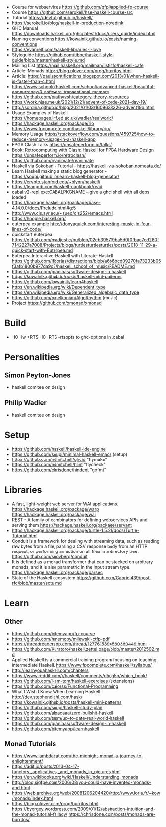 - Course for webservices https://github.com/qfpl/applied-fp-course
- Course https://github.com/serokell/hse-haskell-course-src
- Tutorial https://devtut.github.io/haskell/
- https://serokell.io/blog/haskell-in-production-noredink
- GHC Manual https://downloads.haskell.org/ghc/latest/docs/users_guide/index.html
- Naming conventions https://kowainik.github.io/posts/naming-conventions
- https://evanrelf.com/haskell-libraries-i-love
- Styleguide https://github.com/tibbe/haskell-style-guide/blob/master/haskell-style.md
- Mailing List https://mail.haskell.org/mailman/listinfo/haskell-cafe
- Article: Monads https://blog.plover.com/prog/burritos.html
- Article: https://paulspontifications.blogspot.com/2013/01/when-haskell-is-faster-than-c.html
- https://www.schoolofhaskell.com/school/advanced-haskell/beautiful-concurrency/3-software-transactional-memory
- https://github.com/prathyvsh/category-theory-resources
- https://work.njae.me.uk/2021/12/21/advent-of-code-2021-day-19/
- http://sordina.github.io/blog/2021/01/03/1609638326-advent19b.html
- Usage Examples of Haskell https://homepages.inf.ed.ac.uk/wadler/realworld/
- https://hackage.haskell.org/package/rio
  https://www.fpcomplete.com/haskell/library/rio/
- Memory Usage https://stackoverflow.com/questions/459725/how-to-reduce-memory-usage-in-a-haskell-app
- FPGA Clash Talks https://unsafeperform.io/talks/
- Book: Retrocomputing with Clash: Haskell for FPGA Hardware Design
  https://unsafeperform.io/retroclash/
- https://github.com/reanimate/reanimate
- Haskell via Sokoban - Tutorial - https://haskell-via-sokoban.nomeata.de/
- Learn Haskell making a static blog generator - https://soupi.github.io/learn-haskell-blog-generator/
- https://crypto.stanford.edu/~blynn/haskell/
- https://leanpub.com/haskell-cookbook/read
- cabal v2-repl exe:CABALPKGNAME -- give a ghci shell with all deps loaded
- https://hackage.haskell.org/package/base-4.14.0.0/docs/Prelude.html#g:5
- http://www.cis.syr.edu/~sueo/cis252/emacs.html
- https://hoogle.haskell.org/
- euterpea example http://donyaquick.com/interesting-music-in-four-lines-of-code/
- quickstart euterpea https://github.com/madjestic/nu/blob/02eb3957f9ba5d0f0fbac7cd260f7142227a7008/Projects/blogs/turtlesturtlesturtles/posts/2018-11-29-a-quick-start-with-Euterpea.md
- Euterpea Interactive-Haskell with Literate-Haskell https://github.com/lfborjas/distractions/blob/a6b6bcd09270fa73233b05f3afb1800b977da9c3/haskell_school_of_music/README.md
- https://github.com/graninas/software-design-in-haskell
- https://kowainik.github.io/posts/haskell-mini-patterns
- https://github.com/kowainik/learn4haskell
- https://en.wikipedia.org/wiki/Dependent_type
- https://en.wikipedia.org/wiki/Generalized_algebraic_data_type
- https://github.com/omelkonian/AlgoRhythm (music)
- Project https://github.com/xmonad/xmonad
* Build
- -I0
  -Iw
  +RTS -I0 -RTS
  -rtsopts to ghc-options in .cabal
* Personalities
** Simon Peyton-Jones
- haskell comitee on design
** Philip Wadler
- haskell comitee on design
* Setup
  - https://github.com/haskell/haskell-ide-engine
  - https://github.com/soupi/minimal-haskell-emacs (setup)
  - https://github.com/ndmitchell/ghcid "flymake"
  - https://github.com/ndmitchell/hlint "flycheck"
  - https://github.com/chrisdone/hindent "gofmt"
* Libraries
- A fast, light-weight web server for WAI applications.
  https://hackage.haskell.org/package/warp
  https://hackage.haskell.org/package/wai
- REST - A family of combinators for defining webservices APIs and serving them
  https://hackage.haskell.org/package/servant
- https://hackage.haskell.org/package/turtle-1.5.21/docs/Turtle-Tutorial.html
- Conduit is a framework for dealing with streaming data, such as reading raw bytes from a file, parsing a CSV response body from an HTTP request, or performing an action on all files in a directory tree. 
  https://github.com/snoyberg/conduit
- It is defined as a monad transformer that can be stacked on arbitrary monads, and it is also parametric in the input stream type.
  https://hackage.haskell.org/package/parsec
- State of the Haskell ecosystem
  https://github.com/Gabriel439/post-rfc/blob/master/sotu.md
* Learn
** Other
- https://github.com/bitemyapp/fp-course
- https://github.com/hmemcpy/milewski-ctfp-pdf
- https://threadreaderapp.com/thread/1277615394560360449.html
- https://github.com/Kuratoro/haskell.zettel.page/blob/master/2012502.md
- Applied Haskell is a commercial training program focusing on teaching intermediate Haskell.
  https://www.fpcomplete.com/haskell/syllabus/
- http://learnyouahaskell.com/chapters
- https://www.reddit.com/r/haskell/comments/d5og5n/which_book/
- https://github.com/i-am-tom/haskell-exercises (extensions)
- https://github.com/caiorss/Functional-Programming
- What I Wish I Knew When Learning Haskell
  http://dev.stephendiehl.com/hask/
- https://kowainik.github.io/posts/haskell-mini-patterns
- https://github.com/soupi/haskell-study-plan
- https://github.com/alpacaaa/zero-bullshit-haskell
- https://github.com/tssm/up-to-date-real-world-haskell
- https://github.com/graninas/software-design-in-haskell
- https://github.com/bitemyapp/learnhaskell
** Monad Tutorials
- https://www.lambdacat.com/the-midnight-monad-a-journey-to-enlightenment/
- https://adit.io/posts/2013-04-17-functors,_applicatives,_and_monads_in_pictures.html
- https://en.wikibooks.org/wiki/Haskell/Understanding_monads
- http://blog.sigfpe.com/2006/08/you-could-have-invented-monads-and.html
- https://web.archive.org/web/20081206204420/http://www.loria.fr/~kow/monads/index.html
- https://blog.plover.com/prog/burritos.html
  https://byorgey.wordpress.com/2009/01/12/abstraction-intuition-and-the-monad-tutorial-fallacy/
  https://chrisdone.com/posts/monads-are-burritos/
